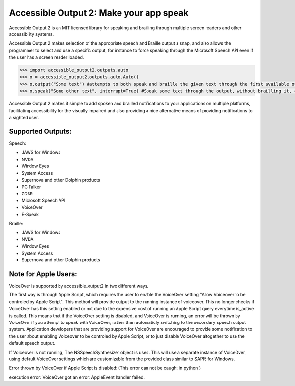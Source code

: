 Accessible Output 2: Make your app speak
==================================================

Accessible Output 2 is an MIT licensed library for speaking and brailling through multiple screen readers and other accessibility systems.

Accessible Output 2 makes selection of the appropriate speech and Braille output a snap, and also allows the programmer to select and use a specific output, for instance to force speaking through the Microsoft Speech API even if the user has a screen reader loaded.

.. code-block:: python

    >>> import accessible_output2.outputs.auto
    >>> o = accessible_output2.outputs.auto.Auto()
    >>> o.output("Some text") #attempts to both speak and braille the given text through the first available output
    >>> o.speak("Some other text", interrupt=True) #Speak some text through the output, without brailling it, and interrupt the currently-speaking text if any

Accessible Output 2 makes it simple to add spoken and brailled notifications to your applications on multiple platforms, facilitating accessibility for the visually impaired and also providing a nice alternative means of providing notifications to a sighted user.

Supported Outputs:
------------------
Speech:

- JAWS for Windows
- NVDA
- Window Eyes
- System Access
- Supernova and other Dolphin products
- PC Talker
- ZDSR
- Microsoft Speech API
- VoiceOver
- E-Speak


Braille:

- JAWS for Windows
- NVDA
- Window Eyes
- System Access
- Supernova and other Dolphin products

Note for Apple Users:
------------------
VoiceOver is supported by accessible_output2 in two different ways.

The first way is through Apple Script, which requires the user to enable the VoiceOver setting "Allow Voiceover to be controled by Apple Script". This method will provide output to the running     instance of voiceover. This no longer checks if VoiceOver has this setting enabled or not due to the expensive cost of running an Apple Script query everytime is_active is called. This means that if the VoiceOver setting is disabled, and VoiceOver is running, an error will be thrown by VoiceOver if you attempt to speak with VoiceOver, rather than automaticly switching to the secondary speech output system. Application developers that are providing support for VoiceOver are encouraged to provide some notification to the user about enabling Voiceover to be controled by Apple Script, or to just disable VoiceOver altogether to use the default speech output.

If Voiceover is not running, The NSSpeechSynthesizer object is used. This will use a separate instance of VoiceOver, using default VoiceOver settings which are customizable from the provided class similar to SAPI5 for Windows.

Error thrown by VoiceOver if Apple Script is disabled: (This error can not be caught in python )

execution error: VoiceOver got an error: AppleEvent handler failed.
